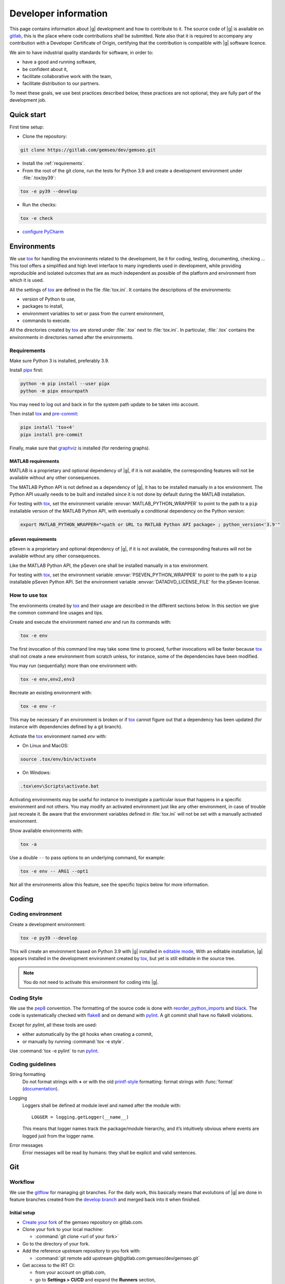 ..
   Copyright 2021 IRT Saint Exupéry, https://www.irt-saintexupery.com

   This work is licensed under the Creative Commons Attribution-ShareAlike 4.0
   International License. To view a copy of this license, visit
   http://creativecommons.org/licenses/by-sa/4.0/ or send a letter to Creative
   Commons, PO Box 1866, Mountain View, CA 94042, USA.

..
   Contributors:
      INITIAL AUTHORS - initial API and implementation and/or
                        initial documentation
          :author:  Francois Gallard

.. _pytest: https://docs.pytest.org
.. _tox: https://tox.readthedocs.io
.. _sphinx: https://www.sphinx-doc.org
.. _gitflow: https://nvie.com/posts/a-successful-git-branching-model
.. _pylint: https://pylint.readthedocs.io
.. _pep8: https://pep8.org
.. _flake8: https://flake8.pycqa.org
.. _black: https://black.readthedocs.io
.. _reorder_python_imports: https://github.com/asottile/reorder_python_imports
.. _conventional commits: https://www.conventionalcommits.org
.. _commitizen: https://commitizen-tools.github.io/commitizen
.. _semantic versioning: https://semver.org
.. _editable mode: https://pip.pypa.io/en/stable/cli/pip_install/#editable-installs
.. _semantic line feeds: https://rhodesmill.org/brandon/2012/one-sentence-per-line
.. _mypy: http://mypy-lang.org
.. _standard duck typing: https://mypy.readthedocs.io/en/stable/cheat_sheet_py3.html?highlight=Sequence#standard-duck-types
.. _pytest-cov: https://pytest-cov.readthedocs.io
.. _gitlab: https://gitlab.com/gemseo/dev/gemseo
.. _pyperf: https://pyperf.readthedocs.io
.. _profiler: https://docs.python.org/3/library/profile.html
.. _develop branch: https://gitlab.com/gemseo/dev/gemseo/-/tree/develop
.. _develop documentation: https://gemseo.readthedocs.io/en/develop/index.html
.. _graphviz: https://graphviz.org/download
.. _PyCharm: https://www.jetbrains.com/pycharm
.. _pre-commit: https://pre-commit.com
.. _pipx: https://pypa.github.io/pipx

.. _dev:

Developer information
=====================

This page contains information about |g| development and how to contribute to it.
The source code of |g| is available on `gitlab`_,
this is the place where code contributions shall be submitted.
Note also that it is required to accompany any contribution with a Developer Certificate of Origin,
certifying that the contribution is compatible with |g| software licence.

We aim to have industrial quality standards for software,
in order to:

* have a good and running software,
* be confident about it,
* facilitate collaborative work with the team,
* facilitate distribution to our partners.

To meet these goals,
we use best practices described below,
these practices are not optional,
they are fully part of the development job.

Quick start
-----------

First time setup:

* Clone the repository:

.. code-block:: console

  git clone https://gitlab.com/gemseo/dev/gemseo.git

* Install the :ref:`requirements`.

* From the root of the git clone,
  run the tests for Python 3.9
  and create a development environment under :file:`.tox/py39`:

.. code-block:: console

  tox -e py39 --develop

* Run the checks:

.. code-block:: console

  tox -e check

* `configure PyCharm`_

Environments
------------

We use `tox`_ for handling the environments related to the development,
be it for coding,
testing,
documenting,
checking ...
This tool offers a simplified
and high level interface to many ingredients used in development,
while providing reproducible
and isolated outcomes that are
as much independent as possible of the platform
and environment from which it is used.

All the settings of `tox`_ are defined in the file :file:`tox.ini`.
It contains the descriptions of the environments:

* version of Python to use,
* packages to install,
* environment variables to set or pass from the current environment,
* commands to execute.

All the directories created by `tox`_
are stored under :file:`.tox` next to :file:`tox.ini`.
In particular,
:file:`.tox` contains the environments
in directories named after the environments.

.. _requirements:

Requirements
++++++++++++

Make sure Python 3 is installed,
preferably 3.9.

Install `pipx`_ first:

.. code-block:: console

   python -m pip install --user pipx
   python -m pipx ensurepath

You may need to log out and back in for the system path update to be taken into account.

Then install `tox`_ and `pre-commit`_:

.. code-block:: console

   pipx install 'tox<4'
   pipx install pre-commit

Finally,
make sure that `graphviz`_ is installed
(for rendering graphs).

.. _matlab_requirements:

MATLAB requirements
~~~~~~~~~~~~~~~~~~~

MATLAB is a proprietary and optional dependency of |g|,
if it is not available, the corresponding features
will not be available without any other consequences.

The MATLAB Python API is not defined as a dependency of |g|,
it has to be installed manually in a tox environment.
The Python API usually needs to be built
and installed since it is not done by default during the MATLAB installation.

For testing with `tox`_,
set the environment variable :envvar:`MATLAB_PYTHON_WRAPPER`
to point to the path to a ``pip`` installable version of the MATLAB Python API,
with eventually a conditional dependency on the Python version:

.. code-block:: console

   export MATLAB_PYTHON_WRAPPER="<path or URL to MATLAB Python API package> ; python_version<'3.9'"

pSeven requirements
~~~~~~~~~~~~~~~~~~~

pSeven is a proprietary and optional dependency of |g|,
if it is not available, the corresponding features
will not be available without any other consequences.

Like the MATLAB Python API,
the pSeven one shall be installed manually in a tox environment.

For testing with `tox`_,
set the environment variable :envvar:`PSEVEN_PYTHON_WRAPPER`
to point to the path to a ``pip`` installable pSeven Python API.
Set the environment variable :envvar:`DATADVD_LICENSE_FILE`
for the pSeven license.

How to use tox
++++++++++++++

The environments created by `tox`_
and their usage are described in the different sections below.
In this section we give the common command line usages and tips.

Create and execute the environment named *env* and run its commands with:

.. code-block:: console

   tox -e env

The first invocation of this command line may take some time to proceed,
further invocations will be faster because `tox`_ shall not create a new
environment from scratch unless,
for instance,
some of the dependencies have been modified.

You may run (sequentially) more than one environment with:

.. code-block:: console

   tox -e env,env2,env3

Recreate an existing environment with:

.. code-block:: console

   tox -e env -r

This may be necessary
if an environment is broken
or if `tox`_ cannot figure out
that a dependency has been updated
(for instance with dependencies defined by a git branch).

Activate the `tox`_ environment named *env* with:

* On Linux and MacOS:

.. code-block:: console

   source .tox/env/bin/activate

* On Windows:

.. code-block:: console

   .tox\env\Scripts\activate.bat

Activating environments may be useful for instance
to investigate a particular issue that happens
in a specific environment and not others.
You may modify an activated environment
just like any other environment,
in case of trouble just recreate it.
Be aware that the environment variables defined in :file:`tox.ini`
will not be set with a manually activated environment.

Show available environments with:

.. code-block:: console

   tox -a

Use a double ``--`` to pass options to an underlying command,
for example:

.. code-block:: console

   tox -e env -- ARG1 --opt1

Not all the environments allow this feature,
see the specific topics below for more information.

Coding
------

Coding environment
++++++++++++++++++

Create a development environment:

.. code-block:: console

  tox -e py39 --develop

This will create an environment based on Python 3.9 with
|g| installed in `editable mode`_,
With an editable installation,
|g| appears installed in the development environment created by `tox`_,
but yet is still editable in the source tree.

.. note::

  You do not need to activate this environment for coding into |g|.

.. _coding-style:

Coding Style
++++++++++++

We use the `pep8`_ convention.
The formatting of the source code is done
with `reorder_python_imports`_ and `black`_.
The code is systematically checked with `flake8`_
and on demand with `pylint`_.
A git commit shall have no flake8 violations.

Except for *pylint*,
all these tools are used:

* either automatically by the git hooks when creating a commit,
* or manually by running :command:`tox -e style`.

Use :command:`tox -e pylint` to run `pylint`_.

Coding guidelines
+++++++++++++++++

String formatting
  Do not format strings with **+**
  or with the old `printf-style
  <https://docs.python.org/3/library/stdtypes.html#printf-style-string-formatting>`_
  formatting:
  format strings with :func:`format` (`documentation
  <https://docs.python.org/3/library/stdtypes.html#str.format>`_).

Logging
  Loggers shall be defined at module level and named after the module with::

    LOGGER = logging.getLogger(__name__)

  This means that logger names track the package/module hierarchy,
  and it’s intuitively obvious where events are logged
  just from the logger name.

Error messages
  Error messages will be read by humans:
  they shall be explicit and valid sentences.

.. _git:

Git
---

Workflow
++++++++

We use the `gitflow`_ for managing git branches.
For the daily work,
this basically means that evolutions of |g|
are done in feature branches created from the `develop branch`_
and merged back into it when finished.

Initial setup
~~~~~~~~~~~~~

* `Create your fork
  <https://docs.gitlab.com/ee/user/project/repository/forking_workflow.html#creating-a-fork>`_
  of the gemseo repository on gitlab.com.
* Clone your fork to your local machine:

  * :command:`git clone <url of your fork>`

* Go to the directory of your fork.
* Add the reference upstream repository to you fork with:

  * :command:`git remote add upstream git@gitlab.com:gemseo/dev/gemseo.git`

* Get access to the IRT CI:

  * from your account on gitlab.com,
  * go to **Settings > CI/CD** and expand the **Runners** section,
  * under **Specific runners**, copy the **registration token** and send it to a maintainer.

* Activate the CI jobs coverage reports:

  * from your account on gitlab.com,
  * go to **Settings > CI/CD** and expand the **General pipelines** section,

Working on a new feature
************************

* Update your local copy of the upstream repository:

  * :command:`git fetch upstream`

* Create a new feature branch on your local clone from the up to date upstream develop branch:

  * :command:`git checkout upstream/develop -b my_new_feature_branch`

* Add commits to your feature branch.
* On a regular basis (ideally everyday),
  keep your feature branch up to date with the upstream evolution of the develop branch
  so to make the future merge into develop easier:

  * :command:`git fetch upstream`
  * :command:`git rebase upstream/develop`

* When rebasing turns to be to cumbersome,
  you may use merge:

  * :command:`git rebase --abort`
  * :command:`git merge upstream/develop`

* Push your current local feature branch to your fork at least once a day:

  * :command:`git push origin HEAD`

* Once pushed, the gitlab CI will run the tests on your branch,
  you will receive an email notification in case of failure.

Finishing a feature
*******************

* When your feature branch is ready to be merged in the upstream develop branch,
  your branch shall become a merge request (MR).
* If applicable,
  add a changelog fragment that will be later inserted into the changelog.
  To do so,
  create one or more files named after the issue number and kind of change
  (*added*, *changed*, *deprecated*, *fixed*, *removed* or *security*),
  for instance :file:`123.fixed.rst`,
  in :file:`changelog/fragments`.
* `MR basic information
  <https://docs.gitlab.com/ee/user/project/merge_requests/getting_started.html>`_.
* How to `create a MR
  <https://docs.gitlab.com/ee/user/project/merge_requests/creating_merge_requests.html#new-merge-request-from-a-fork>`_.
* Assign the MR to a maintainer (AntoineD by default)
  which will handle the choice of the reviewers (discussed during the scrum meeting).
* Set the milestone.
* Set the `issue relating or closing the MR
  <https://docs.gitlab.com/ee/user/project/issues/managing_issues.html#closing-issues-automatically>`_,
  if any.
* If for some reasons the branch of the MR requires more work,
  the MR may be `set to Draft
  <https://docs.gitlab.com/ee/user/project/merge_requests/drafts.html>`_.
* If a review discussion goes beyond the scope of a branch,
  `one
  <https://docs.gitlab.com/ee/user/discussions/index.html#moving-a-single-thread-to-a-new-issue>`_
  or
  `more
  <https://docs.gitlab.com/ee/user/discussions/index.html#move-all-unresolved-threads-in-a-merge-request-to-an-issue>`_
  review threads of a MR may be turned into a new issue to be resolved in a future branch.
* If a review thread has not been resolved by a new commit to the reviewed branch and shall not be dealt with in a new issue,
  it shall be `marked as resolved by the reviewer
  <https://docs.gitlab.com/ee/user/discussions/index.html#marking-a-comment-or-thread-as-resolved>`_.
* If changes have been pushed to the branch of a MR,
  `the reviewers shall be notified
  <https://docs.gitlab.com/ee/user/project/merge_requests/reviews/index.html#requesting-a-new-review>`_.
* When all the MR discussion threads are resolved:

  * The reviewers shall approve the MR,
  * The MR creator shall ask the branch to be merged.

Reviewing a MR
**************

* You can choose how the changes of the MR branch are `displayed
  <https://docs.gitlab.com/ee/user/project/merge_requests/changes.html>`_.
* You may leave reviews or comments
  on `one
  <https://docs.gitlab.com/ee/user/project/merge_requests/reviews/index.html#review-a-merge-request>`_
  or `more lines
  <https://docs.gitlab.com/ee/user/project/merge_requests/reviews/index.html#comment-on-multiple-lines>`_.
* You may make code
  `suggestions
  <https://docs.gitlab.com/ee/user/project/merge_requests/reviews/suggestions.html>`_
  that could be committed as is the reviewed branch.
* Once done,
  you shall `submit your review
  <https://docs.gitlab.com/ee/user/project/merge_requests/reviews/index.html#submit-a-review>`_.
* You shall check that your review comments have been addressed,
  if so you shall mark them as resolved.
* When all the reviews have been resolved,
  you shall approve the MR.

.. _git hooks:

Git hooks
+++++++++

When a commit is being created,
git will perform predefined actions:

* remove the trailing whitespaces,
* fix the end of files,
* check toml, yaml and json files are well formed,
* check that no big file is committed,
* check bad symbolic links,
* check or fix some of the python docstrings formatting,
* fix the Python import order,
* fix the Python code formatting,
* check for Python coding issues (see :ref:`coding-style`),
* check the commit message (see :ref:`commit-msg`),
* check for forbidden :func:`print` usage,
* check for misused :mod:`logging` formatting,
* check for :file:`.rst` files issues.
* check or fix license headers

Those actions will eventually modify the files about to be committed.
In this case your commit is denied
and you have to check that the modifications are OK,
then add the modifications to the commit staged files
before creating the commit again.

.. _commit-msg:

Commit message
++++++++++++++

We use `conventional commits`_ for writing clear
and useful git commit messages.
The commit message should be structured as follows:

.. code-block:: shell

  <type>(optional scope): <description>

  [optional body]

  [optional footer(s)]

Where:

* *<type>* defines the type of change you are committing

    * feat: A new feature
    * fix: A bug fix
    * docs: Documentation only changes
    * style: Changes that do not affect the meaning of the code
    * refactor: A code change that neither fixes a bug nor adds a feature
    * perf: A code change that improves performance
    * test: Adding missing tests or correcting existing tests
    * build: Changes that affect the build system or external dependencies
    * ci: Changes to our CI configuration files and scripts
* *(optional scope)* provide additional contextual information and is contained
  within parentheses
* *<description>* is a concise description of the changes,
  imperative,
  lower case
  and no final dot
* *[optional body]* with the motivation for the change and contrast this with
  previous behavior
* *[optional footer(s)]* with information about Breaking Changes and reference
  issues that this commit closes

You may use `commitizen`_ to easily create commits that follow `conventional commits`_.
Install it with:

.. code-block:: console

   pip install commitizen --user

Run it and and let it drive you through with:

.. code-block:: console

   cz commit

Commit message examples:

.. code-block:: shell

  feat(study): open browser when generating XDSM

.. code-block:: shell

  fix(scenario): xdsm put back filename arg

Commit best practices
+++++++++++++++++++++

The purpose of these best practices is to ease
the code reviews,
commit reverting (rollback changes)
bisecting (find regressions),
branch merging or rebasing.

Write atomic commits
  Commits should be logical,
  atomic units of change that represent a specific idea
  as well as its tests.
  Do not rename and modify a file in a single commit.
  Do not combine cosmetic and functional changes in a single commit.

Commits history
   Try to keep the commit history as linear as possible
   by avoiding unnecessary merge commit.
   When possible, prefer rebasing over merging,
   git can help to achieve this with:

   .. code-block:: console

      git config pull.rebase true
      git config rerere.enabled true

Rework commit history
  You may reorder, split or combine the commits of a branch.
  Such history modifications shall be done
  before the branch has been pushed to the main repository.

Tests
    Avoid commits that break tests,
    only push a branch that passes all the tests
    for py39 on your machine.

Testing
-------

Testing is mandatory in any engineering activity,
which is based on trial and error.
All developments shall be tested:

* this gives confidence to the code,
* this enables code refactoring with mastered consequences: tests must pass!

Tests writing guidelines
++++++++++++++++++++++++

We use `pytest`_ for writing and executing all the |g| tests.
Older tests were written with the unittest module from the Python standard library
but newer tests shall be written with `pytest`_.

Logic
    Follow the
    `Arrange, Act, Assert, Cleanup <https://docs.pytest.org/en/stable/fixture.html#what-fixtures-are>`_
    steps by splitting the testing code accordingly.
    Limit the number of assertions per test functions in a consistent manner
    by writing more test functions.
    Use the
    `pytest fixtures <https://docs.pytest.org/en/stable/fixture.html>`_
    or import the |g| ones in a _conftest.py_ file:

    .. code-block:: python

        from gemseo.utils.pytest_conftest import skip_under_windows

    Tests shall be independent,
    any test function shall be executable alone.

Logging
    Do no create loggers in the tests,
    instead let `pytest`_ manage the logging
    and use its builtin `features <https://docs.pytest.org/en/stable/logging.html>`_.
    Some pytest logging settings are already defined in :file:`pyproject.toml`.

Messages
    The information provided to the user by the error
    and logging messages
    shall be correct.
    Use the
    `caplog fixture <https://docs.pytest.org/en/stable/logging.html#caplog-fixture>`_
    for checking the logging messages.
    Use
    `pytest.raises <https://docs.pytest.org/en/stable/assert.html#assertraises>`_
    for checking the error messages.

Skipping under Windows
    Use the `pytest`_ marker like:

    .. code-block:: python

        @pytest.mark.skip_under_windows
        def test_foo():

Validation of images
    For images generated by matplotlib,
    use the ``image_comparison`` decorator provided by the
    `matplotlib testing tools <https://matplotlib.org/stable/devel/testing.html#writing-an-image-comparison-test>`_.
    See :file:`tests/post/dataset/test_surfaces.py` for an example.
    When image comparison fails,
    set the environment variable :envvar:`GEMSEO_KEEP_IMAGE_COMPARISONS`
    such that the :file:`result_images` directory with the comparisons
    is available at the root of the repository.

Validation of arrays
    For NumPy arrays,
    use the
    `NumPy testing tools <https://numpy.org/doc/stable/reference/routines.testing.html>`_.

Generated files
   Tests that create files shall use the ``tmp_wd`` fixture
   such that the files are created in a temporary directory
   instead of polluting the root directory.

Executing tests
+++++++++++++++

For Python 3.9,
run the tests with:

.. code-block:: console

   tox -e py39

Replace py39 by py38 for testing with Python 3.8.
With `tox`_,
you can pass options to `pytest`_ after ``--``,
for instance:

.. code-block:: console

   tox -e py39 -- --last-failed --step-wise

Run the tests for several Python versions with for instance (on Linux):

.. code-block:: console

   tox -e py37,py38

Tests coverage
++++++++++++++

For a selected python version,
get the coverage information with:

.. code-block:: console

   tox -e py39-coverage

See `pytest-cov`_ for more information.

Documentation
-------------

The documentation of the `develop branch`_
is available online: `develop documentation`_.

Generating the doc
++++++++++++++++++

The documentation is written with `sphinx`_.
On Linux, generate the documentation with:

.. code-block:: console

   tox -e doc

Pass options to ``sphinx-build`` after ``--``,
for instance:

.. code-block:: console

   tox -e doc -- -vv -j2

Writing guidelines
++++++++++++++++++

Documenting classes, functions, methods, attributes, modules, etc... is mandatory.
End users and developers shall not have to guess the purpose of an API
and how to use it.

Style
~~~~~

Use the Google Style Docstrings format for documenting the code.
This :ref:`example module` shows how to write such docstrings.
Older docstrings use the legacy *epydoc* docstrings format
which is visually dense and hard to read.
They will be overhauled progressively.

Type hints
~~~~~~~~~~

The type hints are used when generating the functions and methods documentation,
they will also be used gradually to check and improved the code quality
with the help of a type checker like `mypy`_.
See :ref:`example module` for a typical example.

Functions and methods arguments shall use `standard duck typing`_.
In practice, use :class:`Iterable` or :class:`Sequence` etc...
instead of :class:`list` when appropriate,
similarly for :class:`Mapping` instead of :class:`dict`.
For ``*args`` and ``**kwargs`` arguments,
use only the value types with no container.

Return types shall match exactly the type of the returned object.

Type hinting may cause circular imports,
if so, use the special constant ``TYPE_CHECKING``
that's ``False`` by default
and ``True`` when type checking:

.. code::

    from typing import TYPE_CHECKING

    if TYPE_CHECKING:
        from gemseo import create_discipline

Line feeds
~~~~~~~~~~

Use `semantic line feeds`_
by starting a new line at the end of each sentence,
and splitting sentences themselves at natural breaks between clauses,
a text file becomes far easier to edit and version control.
You can have a look at the current page's source for instance.

Example
~~~~~~~

Have a look to the uncertainty module
for an example of proper code documentation.

Check that the examples run correctly with:

.. code::

    tox -e py39 -- tests/test_doc_examples.py -m doc_examples

Versioning
----------

We use `semantic versioning`_ for defining the version numbers of |g|.
Given a version number MAJOR.MINOR.PATCH,
we increment the:

1. MAJOR version when we make incompatible API changes,
2. MINOR version when we add functionality in a backwards compatible manner, and
3. PATCH version when we make backwards compatible bug fixes.

Benchmarking
------------

Use `pyperf`_ to create valid benchmark,
mind properly tuning the system for the benchmark (see the docs).

Profiling
---------

The Python standard library provides a `profiler`_,
mind using it with controlled system like for benchmarking.
The profiling data could be analyzed with one of these tools:

- `snakeviz <https://jiffyclub.github.io/snakeviz>`_
- `kcachegrind <https://kcachegrind.github.io/html/Home.html>`_,
  after having converted the profiling data with
  `pyprof2calltree <https://github.com/pwaller/pyprof2calltree/>`_

.. _configure PyCharm:

Configure PyCharm
-----------------

`PyCharm`_ is one of the best tools for writing Python code.
We provide some configuration files to help configuring it
for developing |g|.

Code style
++++++++++

Configure `PyCharm`_ to match the code style used by |g|.
Download :download:`this file </_static/pycharm/python-code-style.xml>`,
open the `PyCharm`_ settings,
go to ``Editor > Code Style > Python`` and
select ``Import Scheme...``:

.. image:: /_images/pycharm/configure-code-style.png

File watchers
+++++++++++++

File watchers can automatically run tools on file save.
Some tools used by the :ref:`git hooks` can be executed
in order to be notified of code issues earlier
and avoid having to fix files when creating a commit.

First,
install the ``File Watchers`` plugin by opening the `PyCharm`_ settings,
and search in ``Plugins > Marketplace``.

Download :download:`this file </_static/pycharm/file-watchers.xml>`,
open the `PyCharm`_ settings,
go to ``Tools > File Watchers`` and
click on the import icon:

.. image:: /_images/pycharm/configure-file-watchers.png

Then for all the file watchers,
edit their settings
and change the ``Program:`` entry
with the path to ``pre-commit`` as installed in :ref:`requirements`:

.. image:: /_images/pycharm/file-watchers-settings.png
